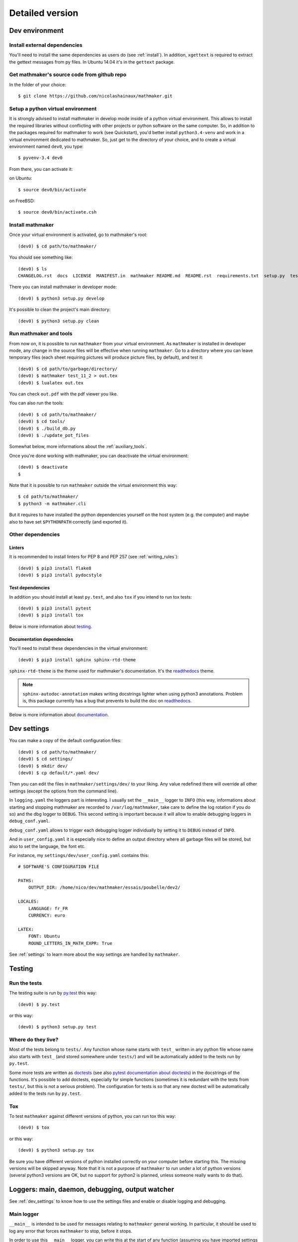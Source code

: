 Detailed version
----------------

Dev environment
^^^^^^^^^^^^^^^

Install external dependencies
"""""""""""""""""""""""""""""
You'll need to install the same dependencies as users do (see :ref:`install`). In addition, ``xgettext`` is required to extract the gettext messages from py files. In Ubuntu 14.04 it's in the ``gettext`` package.

Get mathmaker's source code from github repo
""""""""""""""""""""""""""""""""""""""""""""

In the folder of your choice:

::

    $ git clone https://github.com/nicolashainaux/mathmaker.git

Setup a python virtual environment
""""""""""""""""""""""""""""""""""

It is strongly advised to install mathmaker in develop mode inside of a python virtual environment. This allows to install the required libraries without conflicting with other projects or python software on the same computer. So, in addition to the packages required for mathmaker to work (see Quickstart), you'd better install ``python3.4-venv`` and work in a virtual environment dedicated to mathmaker. So, just get to the directory of your choice, and to create a virtual environment named ``dev0``, you type:

::

    $ pyvenv-3.4 dev0

From there, you can activate it:

on Ubuntu::

    $ source dev0/bin/activate

on FreeBSD::

    $ source dev0/bin/activate.csh

Install mathmaker
"""""""""""""""""

Once your virtual environment is activated, go to mathmaker's root:

::

    (dev0) $ cd path/to/mathmaker/

You should see something like:
::

    (dev0) $ ls
    CHANGELOG.rst  docs  LICENSE  MANIFEST.in  mathmaker README.md  README.rst  requirements.txt  setup.py  tests  tools  tox.ini

There you can install mathmaker in developer mode:
::

    (dev0) $ python3 setup.py develop

It's possible to clean the project's main directory:
::

    (dev0) $ python3 setup.py clean


Run mathmaker and tools
"""""""""""""""""""""""

From now on, it is possible to run ``mathmaker`` from your virtual environment. As ``mathmaker`` is installed in developer mode, any change in the source files will be effective when running ``mathmaker``. Go to a directory where you can leave temporary files (each sheet requiring pictures will produce picture files, by default), and test it:
::

    (dev0) $ cd path/to/garbage/directory/
    (dev0) $ mathmaker test_11_2 > out.tex
    (dev0) $ lualatex out.tex

You can check ``out.pdf`` with the pdf viewer you like.

You can also run the tools:
::

    (dev0) $ cd path/to/mathmaker/
    (dev0) $ cd tools/
    (dev0) $ ./build_db.py
    (dev0) $ ./update_pot_files

Somewhat below, more informations about the :ref:`auxiliary_tools`.

Once you're done working with mathmaker, you can deactivate the virtual environment:
::

    (dev0) $ deactivate
    $

Note that it is possible to run ``mathmaker`` outside the virtual environment this way:
::

    $ cd path/to/mathmaker/
    $ python3 -m mathmaker.cli

But it requires to have installed the python dependencies yourself on the host system (e.g. the computer) and maybe also to have set ``$PYTHONPATH`` correctly (and exported it).

Other dependencies
""""""""""""""""""

Linters
#######

It is recommended to install linters for PEP 8 and PEP 257 (see :ref:`writing_rules`):

::

    (dev0) $ pip3 install flake8
    (dev0) $ pip3 install pydocstyle

Test dependencies
#################
In addition you should install at least ``py.test``, and also ``tox`` if you intend to run tox tests:

::

    (dev0) $ pip3 install pytest
    (dev0) $ pip3 install tox

Below is more information about `testing`_.

Documentation dependencies
##########################
You'll need to install these dependencies in the virtual environment:

::

    (dev0) $ pip3 install sphinx sphinx-rtd-theme

``sphinx-rtd-theme`` is the theme used for mathmaker's documentation. It's the `readthedocs <https://readthedocs.org/>`_ theme.

.. note::

    ``sphinx-autodoc-annotation`` makes writing docstrings lighter when using python3 annotations. Problem is, this package currently has a bug that prevents to build the doc on `readthedocs <https://readthedocs.org/>`_.

Below is more information about `documentation`_.

.. _dev_settings:

Dev settings
^^^^^^^^^^^^

You can make a copy of the default configuration files:
::

    (dev0) $ cd path/to/mathmaker/
    (dev0) $ cd settings/
    (dev0) $ mkdir dev/
    (dev0) $ cp default/*.yaml dev/

Then you can edit the files in ``mathmaker/settings/dev/`` to your liking. Any value redefined there will override all other settings (except the options from the command line).

In ``logging.yaml`` the loggers part is interesting. I usually set the ``__main__`` logger to ``INFO`` (this way, informations about starting and stopping mathmaker are recorded to ``/var/log/mathmaker``, take care to define the log rotation if you do so) and the dbg logger to ``DEBUG``. This second setting is important because it will allow to enable debugging loggers in ``debug_conf.yaml``.

``debug_conf.yaml`` allows to trigger each debugging logger individually by setting it to ``DEBUG`` instead of ``INFO``.

And in ``user_config.yaml`` it is especially nice to define an output directory where all garbage files will be stored, but also to set the language, the font etc.

For instance, my ``settings/dev/user_config.yaml`` contains this:
::

    # SOFTWARE'S CONFIGURATION FILE

    PATHS:
        OUTPUT_DIR: /home/nico/dev/mathmaker/essais/poubelle/dev2/

    LOCALES:
        LANGUAGE: fr_FR
        CURRENCY: euro

    LATEX:
        FONT: Ubuntu
        ROUND_LETTERS_IN_MATH_EXPR: True

See :ref:`settings` to learn more about the way settings are handled by ``mathmaker``.


Testing
^^^^^^^

Run the tests
"""""""""""""

The testing suite is run by `py.test <http://pytest.org/latest/contents.html>`_ this way:

::

    (dev0) $ py.test

or this way:

::

    (dev0) $ python3 setup.py test

Where do they live?
"""""""""""""""""""

Most of the tests belong to ``tests/``. Any function whose name starts with ``test_`` written in any python file whose name also starts with ``test_`` (and stored somewhere under ``tests/``) and will be automatically added to the tests run by ``py.test``.

Some more tests are written as `doctests <https://docs.python.org/3/library/doctest.html>`_ (see also `pytest documentation about doctests <http://pytest.org/latest/doctest.html>`_) in the docstrings of the functions. It's possible to add doctests, especially for simple functions (sometimes it is redundant with the tests from ``tests/``, but this is not a serious problem). The configuration for tests is so that any new doctest will be automatically added to the tests run by ``py.test``.

Tox
"""

To test ``mathmaker`` against different versions of python, you can run tox this way:
::

    (dev0) $ tox

or this way:

::

    (dev0) $ python3 setup.py tox

Be sure you have different versions of python installed correctly on your computer before starting this. The missing versions will be skipped anyway. Note that it is not a purpose of ``mathmaker`` to run under a lot of python versions (several python3 versions are OK, but no support for python2 is planned, unless someone really wants to do that).

.. _logging_debugging:

Loggers: main, daemon, debugging, output watcher
^^^^^^^^^^^^^^^^^^^^^^^^^^^^^^^^^^^^^^^^^^^^^^^^

See :ref:`dev_settings` to know how to use the settings files and enable or disable logging and debugging.

Main logger
"""""""""""

``__main__`` is intended to be used for messages relating to ``mathmaker`` general working. In particular, it should be used to log any error that forces ``mathmaker`` to stop, before it stops.

In order to use this ``__main__`` logger, you can write this at the start of any function (assuming you have imported settings at the top of the file):

::

    log = settings.mainlogger


And then inside this function:

::

    log.error("message")

(or ``log.warning("message")`` or ``log.critical("message")`` depending on the severity level).

If an Exception led to stop ``mathmaker``, then the message should include its Traceback (if you notice this is not the case somewhere, you can modify this and make a pull request). For instance in ``cli.py``:

::

    try:
        shared.machine.write_out(str(sh))
    except Exception:
        log.error("An exception occured during the creation of the sheet.",
                  exc_info=True)
        shared.db.close()
        sys.exit(1)

Daemon logger
"""""""""""""

This logger is intended to be used by the daemon script. Works the same way as the main logger.

Debugging logger
""""""""""""""""

``dbg`` is the logger dedicated to debugging and ready to use. No need to write ``sys.stderr.write(msg)`` anywhere.

If there's no logger object in the function you want to print debugging messages, you can create one this way:

* Add the matching entry in ``debug_conf.yaml`` (both the ``settings/default/`` and ``settings/dev/`` versions, but set to ``INFO`` in the ``settings/default/`` version). For short modules, you can add only one level, and for modules containing lots of functions of classes, two levels should be added, like the example of the extract below: ::

    dbg:
        db: INFO
        wording:
            merge_nb_unit_pairs: INFO
            setup_wording_format_of: INFO
            insert_nonbreaking_spaces: INFO
        class_or_module_name:
            fct: DEBUG

* Import the settings at the top of the file, if it's not done yet: ::

    from mathmaker import settings


* Create the logger at the start of the function (i.e. locally): ::

    def fct():
        log = settings.dbg_logger.getChild('class_or_module_name.fct')

* Then where you need it, inside ``fct``, write messages this way: ::

    log.debug("the message you like")


Later when you need to disable this logger, you just set it to ``INFO`` instead of ``DEBUG`` in ``settings/dev/debug_conf.yaml``. See :ref:`dev_settings` for information on these files.

A summary of the conventions used to represent the different core objects (i.e. what their ``__repr__()`` returns):

.. image:: pics/dbg_all.png

Output Watcher logger
"""""""""""""""""""""
This is another debugging logger. It can be used to check wether output is as expected, in order to detect bugs that do not crash mathmaker.
Works the same way as the main logger. The log messages are sent to another facility (local4), in order to be recorded independently.

System log configuration
^^^^^^^^^^^^^^^^^^^^^^^^

Systems using ``rsyslog``
"""""""""""""""""""""""""

The communication with ``rsyslog`` goes through a local Unix socket (no need to load ``rsyslog`` TCP or UDP modules).

.. note::

    The default socket is ``/dev/log`` for Linux systems, and ``/var/run/log`` for FreeBSD. These values are defined in the logging*.yaml settings files.

``rsyslog`` may be already enabled and running by default (Ubuntu) or you can install, enable and start it (in Manjaro, ``# systemctl enable rsyslog`` and ``# systemctl start rsyslog``).

Ensure ``/etc/rsyslog.conf`` contains these lines:
::

    $ModLoad imuxsock

    $IncludeConfig /etc/rsyslog.d/*.conf

Then create (if not created yet) a 'local' configuration file, like: ``/etc/rsyslog.d/40-local.conf`` and put (or add) in it:

.. code-block:: text

    #  Local user rules for rsyslog.
    #
    #
    local4.*                     /var/log/mathmaker_output.log
    local5.*                     /var/log/mathmaker.log
    local6.*                     /var/log/mathmakerd.log

Then save it and restart:

- in Ubuntu: ``# service rsyslog restart``
- in Manjaro: ``# systemctl restart rsyslog``

.. warning::
    Do not create ``/var/log/mathmaker.log`` yourself with the wrong rights, otherwise nothing will be logged.

To format the messages in a nicer way, it's possible to add this in /etc/rsyslog.conf:

.. code-block:: text

    $template MathmakerTpl,"%$now% %timegenerated:12:23:date-rfc3339% %syslogtag%%msg%\n"

and then, modify /etc/rsyslog.d/40-local.conf like:

.. code-block:: text

    local4.*                        /var/log/mathmaker_output.log;MathmakerTpl
    local5.*                        /var/log/mathmaker.log;MathmakerTpl
    local6.*                        /var/log/mathmakerd.log;MathmakerTpl

Tools to check everything's fine: after having restarted rsyslog, enable some more informations output:

.. code-block:: console

    # export RSYSLOG_DEBUGLOG="/var/log/myrsyslogd.log"
    # export RSYSLOG_DEBUG="Debug"

and running the configuration validation:

.. code-block:: console

    # rsyslogd -N2 | grep "mathmaker"

should show something like (errorless):

.. code-block:: console

    rsyslogd: version 7.4.4, config validation run (level 2), master config /etc/rsyslog.conf
    2564.153590773:7f559632b780:   ACTION 0x2123160 [builtin:omfile:/var/log/mathmaker.log;MathmakerTpl]
    2564.154126386:7f559632b780:   ACTION 0x2123990 [builtin:omfile:/var/log/mathmakerd.log;MathmakerTpl]
    2564.158461309:7f559632b780:   ACTION 0x2123160 [builtin:omfile:/var/log/mathmaker.log;MathmakerTpl]
    2564.158729012:7f559632b780:   ACTION 0x2123990 [builtin:omfile:/var/log/mathmakerd.log;MathmakerTpl]
    rsyslogd: End of config validation run. Bye.

Once you've checked this works as expected, do not forget to configure your log rotation.

.. note::

    mathmaker does not support systemd journalisation (the default one in Manjaro). You may have to setup systemd too (enable ``ForwardToSyslog`` in its conf file) in order to get ``rsyslog`` recording messages. Also you may need to add ``$ModLoad imjournal`` in ``/etc/rsyslog.conf`` and to create the file ``/var/spool/rsyslog``. For a better setup, see https://www.freedesktop.org/wiki/Software/systemd/syslog/. A workaround to prevent duplicate messages could be to discard the unwanted ones, like described here: http://www.rsyslog.com/discarding-unwanted-messages/.

Documentation
^^^^^^^^^^^^^

Current state
"""""""""""""

As stated in the :ref:`guided_tour.foreword`, the documentation is being turned from doxygen to Sphinx, so there are missing parts .

Any new function or module has to be documented as described in `PEP 257  <https://www.python.org/dev/peps/pep-0257/>`_.

The doxygen documentation for version 0.6 is `here <http://mathmaker.sourceforge.net/contribute/doc/annotated.html>`_. The core parts are still correct, so far.

Format
""""""

This documentation is written in `ReStructured Text <http://thomas-cokelaer.info/tutorials/sphinx/rest_syntax.html>`_ format.

There are no newlines inside paragraphs. Set your editor to wrap lines automatically to your liking.

Make html
"""""""""

To produce the html documentation:

::

    (dev0) $ cd docs/
    (dev0) $ make html

.. _auxiliary_tools:

Auxiliary tools
^^^^^^^^^^^^^^^

Several standalone scripts live in the ``tools/`` directory under root. They can be useful for several tasks that automate the handling of data.

The two most useful ones are both meant to be run from the ``tools/`` directory. They are:

* ``build_db.py``, what is used to update the database when there are new entries to add in it. If new words of 4 letters are added to any po file, ``build_db.py`` should be run, it will add them to the database. If new wordings are entered in ``mathmaker/data/wordings/*.xml``, then it should be run too. See details in the docstring. And if a new table is required, it should be added in this script. For instance, the pythagorean triples should live in the database and will be added to this list soon or later.

* ``update_po_files``, what is a shell script making use of ``xgettext`` and of the scripts ``merge_py_updates_to_main_pot_file`` and ``merge_xml_updates_to_pot_file``. Run ``update_po_files`` to update ``locale/mathmaker.pot`` when new strings to translate have been added to python code (i.e. inside a call to ``_()``) or new entries have been added to any xml file from ``mathmaker/data`` (only entries matching a number of identifiers are taken into account, see DEFAULT_KEYWORDS in the source code to know which ones exactly).

``import_msgstr`` and ``retrieve_po_entries`` are useful on some rare occasions. See their docstrings for more explanations. They both have a ``--help`` option.

``pythagorean_triples_generator`` shouldn't be of any use any more (later on maybe a part of its code will be incorporated to ``build_db.py``, that's why it's still around here)

.. _writing_rules:

Writing rules
^^^^^^^^^^^^^

It is necessary to write the cleanest code possible. It has not been the case in the past, but the old code is updated chunk by chunk and **any new code portion must follow python's best practices**, to avoid adding to the mess, and so, must:

* Use idioms (to learn some, it is recommended to read Jeff Knupp's `Writing Idiomatic Python <https://jeffknupp.com/writing-idiomatic-python-ebook/>`_)

* Conform to the `PEP 8 -- Style Guide for Python <https://www.python.org/dev/peps/pep-0008/>`_

* Conform to the `PEP 257 -- Docstring Conventions <https://www.python.org/dev/peps/pep-0257/>`_

And of course, all the code is written in english.

As to PEP 8, mathmaker 's code being free from errors, the best is to use a linter, like ``flake8``. They also exist as plugins to various text editors or IDE (see :ref:`atom_packages` for instance). Three `error codes <http://pep8.readthedocs.io/en/latest/intro.html#error-codes>`_ are ignored (see ``.flake8``):

* E129 because it is triggered anytime a comment is used to separate a multiline conditional of an ``if`` statement from its nested suite. A choice has been made to wrap multiline conditions in ``()`` and realize the separation with next indented block using a ``# __`` comment (or any other comment if it's necessary) and this complies with PEP 8 (second option here):

    Acceptable options in this situation include, but are not limited to:

    ::

        # No extra indentation.
        if (this_is_one_thing and
            that_is_another_thing):
            do_something()

        # Add a comment, which will provide some distinction in editors
        # supporting syntax highlighting.
        if (this_is_one_thing and
            that_is_another_thing):
            # Since both conditions are true, we can frobnicate.
            do_something()

* W503 because PEP 8 does not compel to break before binary operators (the choice of breaking *after* binary operators has been done).

* E704 because on some occasions it is OK to put several *short* statements on one line in the case of ``def``. It is the case in several test files using lines like ``def v0(): return Value(4)``

Other choices are:

* A maximum line length of 79
* Declare ``_`` as builtin, otherwise all calls to ``_()`` (i.e. the translation function installed by gettext) would trigger flake8's error F821 (undefined name).
* No complexity check. This might change in the future, but the algorithms in the core are complex. It's not easy to make them more simple (if anyone wants to try, (s)he's welcome).
* Name modules, functions, instances, and other variables in lower case, whenever possible using a single ``word`` but if necessary, using ``several_words_separated_with_underscores``.
* Name classes in CapitalizedWords, like: ``SuchAWonderfullClass`` (don't use mixedCase, like ``wrongCapitalizedClass``).
* All ``import`` statements must be at the top of any module. It must be avoided to add ``from ... import ...`` at the top of some functions, but sometimes it's necessary. A solution to avoid this is always preferred.
* All text files (including program code) are encoded in UTF-8.

As to PEP 257, this is also a good idea to use a linter, but lots of documentation being written as doxygen comments, the linter will detect a lot of missing docstrings. Just be sure the part you intend to push does not introduce new PEP 257 errors (their number must decrease with time, never increase).

The text of any docstring is marked up with reStructuredText.

The module `mathmaker.lib.tools.wording` can be considered as a reference on how to write correct docstrings. As an example, the code of two functions is reproduced here.

.. note::

    The use of python3's annotations and ``sphinx-autodoc-annotation`` would automatically add the types (including return type) to the generated documentation. If ``sphinx-autodoc-annotation``'s bug is corrected, the ``:type ...: ...`` and ``:rtype: ...`` lines will be removed.

.. code-block:: python

    def cut_off_hint_from(sentence: str) -> tuple:
        """
        Return the sentence and the possible hint separated.

        Only one hint will be taken into account.

        :param sentence: the sentence to inspect
        :type sentence: str
        :rtype: tuple

        :Examples:

        >>> cut_off_hint_from("This sentence has no hint.")
        ('This sentence has no hint.', '')
        >>> cut_off_hint_from("This sentence has a hint: |hint:length_unit|")
        ('This sentence has a hint:', 'length_unit')
        >>> cut_off_hint_from("Malformed hint:|hint:length_unit|")
        ('Malformed hint:|hint:length_unit|', '')
        >>> cut_off_hint_from("Malformed hint: |hint0:length_unit|")
        ('Malformed hint: |hint0:length_unit|', '')
        >>> cut_off_hint_from("Two hints: |hint:unit| |hint:something_else|")
        ('Two hints: |hint:unit|', 'something_else')
        """
        last_word = sentence.split()[-1:][0]
        hint_block = ""
        if (is_wrapped(last_word, braces='||')
            and last_word[1:-1].startswith('hint:')):
            # __
            hint_block = last_word
        if len(hint_block):
            new_s = " ".join(w for w in sentence.split() if w != hint_block)
            hint = hint_block[1:-1].split(sep=':')[1]
            return (new_s, hint)
        else:
            return (sentence, "")


    def merge_nb_unit_pairs(arg: object):
        r"""
        Merge all occurences of {nbN} {\*_unit} in arg.wording into {nbN\_\*_unit}.

        In the same time, the matching attribute arg.nbN\_\*_unit is set with
        Value(nbN, unit=Unit(arg.\*_unit)).into_str(display_SI_unit=True)
        (the possible exponent is taken into account too).

        :param arg: the object whose attribute wording will be processed. It must
          have a wording attribute as well as nbN and \*_unit attributes.
        :type arg: object
        :rtype: None

        :Example:

        >>> class Object(object): pass
        ...
        >>> arg = Object()
        >>> arg.wording = 'I have {nb1} {capacity_unit} of water.'
        >>> arg.nb1 = 2
        >>> arg.capacity_unit = 'L'
        >>> merge_nb_unit_pairs(arg)
        >>> arg.wording
        'I have {nb1_capacity_unit} of water.'
        >>> arg.nb1_capacity_unit
        '\\SI{2}{L}'
        """

.. _atom_packages:

Atom packages
^^^^^^^^^^^^^

This paragraph lists useful packages for atom users (visit the links to have full install and setup informations):

* ``flake8`` linter provider: `linter-flake8 <https://atom.io/packages/linter-flake8>`_ (Note: you should let the settings as is, except for the "Project config file" entry where you can write ".flake8" to use ``mathmaker`` project's settings.)

* ``pydocstyle`` linter provider: `linter-pydocstyle <https://atom.io/packages/linter-pydocstyle>`_

* python3's highlighter:  `MagicPython <https://atom.io/packages/MagicPython>`_ (MagicPython is able to highlight correctly python3's annotations. You'll have to disable the language-python core package.)

* To edit rst documentation: `language-restructuredtext <https://atom.io/packages/language-restructuredtext>`_ and `rst-preview-pandoc <https://atom.io/packages/rst-preview-pandoc>`_
